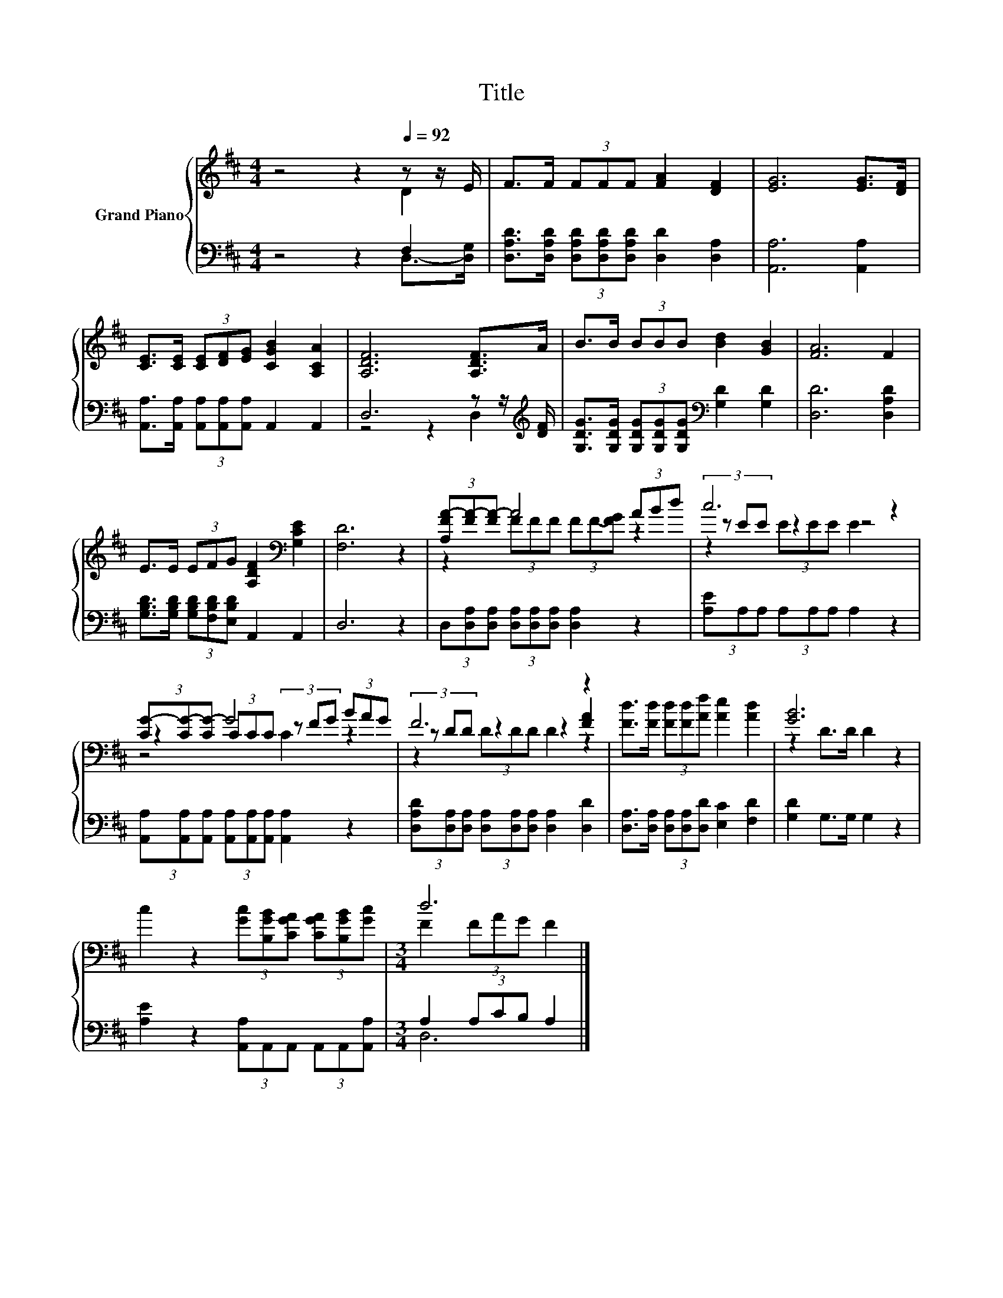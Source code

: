 X:1
T:Title
%%score { ( 1 2 5 ) | ( 3 4 ) }
L:1/8
M:4/4
K:D
V:1 treble nm="Grand Piano"
V:2 treble 
V:5 treble 
V:3 bass 
V:4 bass 
V:1
 z4 z2[Q:1/4=92] z z/ E/ | F>F (3FFF [FA]2 [DF]2 | [EG]6 [EG]>[DF] | %3
 [CE]>[CE] (3[CE][DF][EG] [CGB]2 [A,CA]2 | [A,DF]6 [A,DF]>A | B>B (3BBB [Bd]2 [GB]2 | [FA]6 F2 | %7
 E>E (3EFG [A,DF]2[K:bass] [G,CE]2 | [F,D]6 z2 | (3[A,FA-][FA-][FA-] A4 (3ABd | c6 z2 | %11
 (3[CG-][CG-][CG-] G4 (3BAG | F6 z2 | [Fd]>[Fd] (3[Fd][Fd][Af] [Ae]2 [Ad]2 | [GB]6 z2 | %15
 c2 z2 (3[Gc][B,GB][CGA] (3[CGA][B,GB][Gc] |[M:3/4] d6 |] %17
V:2
 z4 z2 D2 | x8 | x8 | x8 | x8 | x8 | x8 | x6[K:bass] x2 | x8 | z2 (3FFF (3FF-[FG] z2 | %10
 (3z EE z2 z4 | z2 (3CCC (3z FG z2 | (3z DD z2 z2 [FA]2 | x8 | z2 D>D D2 z2 | x8 | %16
[M:3/4] F2 (3FAG F2 |] %17
V:3
 z4 z2 F,2 | [D,A,D]>[D,A,D] (3[D,A,D][D,A,D][D,A,D] [D,D]2 [D,A,]2 | [A,,A,]6 [A,,A,]2 | %3
 [A,,A,]>[A,,A,] (3[A,,A,][A,,A,][A,,A,] A,,2 A,,2 | D,6 z z/[K:treble] [DF]/ | %5
 [G,DG]>[G,DG] (3[G,DG][G,DG][G,DG][K:bass] [G,D]2 [G,D]2 | [D,D]6 [D,A,D]2 | %7
 [G,B,D]>[G,B,D] (3[G,B,D][F,B,D][E,B,D] A,,2 A,,2 | D,6 z2 | %9
 (3D,[D,A,][D,A,] (3[D,A,][D,A,][D,A,] [D,A,]2 z2 | (3[A,E]A,A, (3A,A,A, A,2 z2 | %11
 (3[A,,A,][A,,A,][A,,A,] (3[A,,A,][A,,A,][A,,A,] [A,,A,]2 z2 | %12
 (3[D,A,D][D,A,][D,A,] (3[D,A,][D,A,][D,A,] [D,A,]2 [D,D]2 | %13
 [D,A,]>[D,A,] (3[D,A,][D,A,][D,D] [E,C]2 [F,D]2 | [G,D]2 G,>G, G,2 z2 | %15
 [A,E]2 z2 (3[A,,A,]A,,A,, (3A,,A,,[A,,A,] |[M:3/4] A,2 (3A,CB, A,2 |] %17
V:4
 z4 z2 D,->[D,G,] | x8 | x8 | x8 | z4 z2 D,2[K:treble] | x4[K:bass] x4 | x8 | x8 | x8 | x8 | x8 | %11
 x8 | x8 | x8 | x8 | x8 |[M:3/4] D,6 |] %17
V:5
 x8 | x8 | x8 | x8 | x8 | x8 | x8 | x6[K:bass] x2 | x8 | x8 | z2 (3EEE E2 z2 | z4 C2 z2 | %12
 z2 (3DDD D2 z2 | x8 | x8 | x8 |[M:3/4] x6 |] %17

